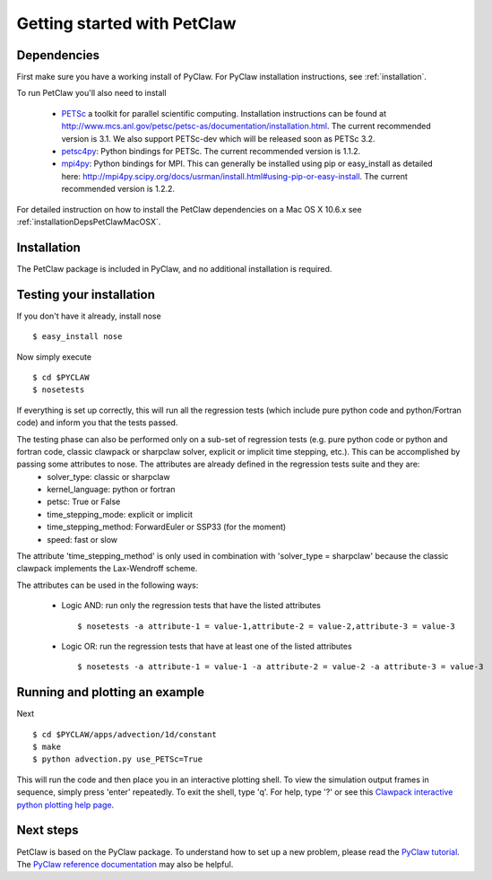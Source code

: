 ============================
Getting started with PetClaw
============================

Dependencies
==================
First make sure you have a working install of PyClaw.
For PyClaw installation instructions, see :ref:`installation`.

To run PetClaw you'll also need to install 

    * `PETSc <http://www.mcs.anl.gov/petsc/petsc-as/>`_  a toolkit for
      parallel scientific computing.  Installation instructions can be found at
      `<http://www.mcs.anl.gov/petsc/petsc-as/documentation/installation.html>`_.
      The current recommended version is 3.1. We also support PETSc-dev which will be released
      soon as PETSc 3.2. 

    * `petsc4py <http://code.google.com/p/petsc4py/>`_: Python bindings for PETSc.
      The current recommended version is 1.1.2.

    * `mpi4py <http://mpi4py.scipy.org/docs/usrman/index.html>`_: Python bindings
      for MPI.  This can generally be installed using pip or easy_install as
      detailed here: `<http://mpi4py.scipy.org/docs/usrman/install.html#using-pip-or-easy-install>`_.
      The current recommended version is 1.2.2.

For detailed instruction on how to install the PetClaw dependencies on a Mac OS X 10.6.x see :ref:`installationDepsPetClawMacOSX`. 


Installation
==================
The PetClaw package is included in PyClaw, and no additional installation is required.

Testing your installation
============================
If you don't have it already, install nose ::

    $ easy_install nose

Now simply execute ::

    $ cd $PYCLAW
    $ nosetests

If everything is set up correctly, this will run all the regression tests (which include pure python code and python/Fortran code) and inform you that the tests passed.

The testing phase can also be performed only on a sub-set of regression tests (e.g. pure python code or python and fortran code, classic clawpack or sharpclaw solver, explicit or implicit time stepping, etc.). This can be accomplished by passing some attributes to nose. The attributes are already defined in the regression tests suite and they are:
    * solver_type: classic or sharpclaw
    * kernel_language: python or fortran
    * petsc: True or False
    * time_stepping_mode: explicit or implicit
    * time_stepping_method: ForwardEuler or SSP33 (for the moment)
    * speed: fast or slow

The attribute 'time_stepping_method' is only used in combination with 'solver_type = sharpclaw' because the classic clawpack implements the Lax-Wendroff scheme.

The attributes can be used in the following ways:

    * Logic AND: run only the regression tests that have the listed attributes ::
    
        $ nosetests -a attribute-1 = value-1,attribute-2 = value-2,attribute-3 = value-3

    * Logic OR: run the regression tests that have at least one of the listed attributes :: 
    
        $ nosetests -a attribute-1 = value-1 -a attribute-2 = value-2 -a attribute-3 = value-3



Running and plotting an example
================================
Next ::

    $ cd $PYCLAW/apps/advection/1d/constant
    $ make
    $ python advection.py use_PETSc=True

This will run the code and then place you in an interactive plotting shell.
To view the simulation output frames in sequence, simply press 'enter'
repeatedly.  To exit the shell, type 'q'.  For help, type '?' or see
this `Clawpack interactive python plotting help page <http://kingkong.amath.washington.edu/clawpack/users/plotting.html#interactive-plotting-with-iplotclaw>`_.

Next steps
================================
PetClaw is based on the PyClaw package.  To understand how to set up
a new problem, please read the `PyClaw tutorial <http://kingkong.amath.washington.edu/clawpack/users/pyclaw/tutorial.html>`_.
The `PyClaw reference documentation <http://kingkong.amath.washington.edu/clawpack/users/pyclaw/index.html>`_ may also be helpful.
